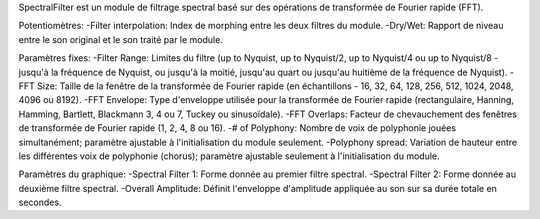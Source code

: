 SpectralFilter est un module de filtrage spectral basé sur des opérations de transformée de Fourier rapide (FFT).

Potentiomètres:
-Filter interpolation: Index de morphing entre les deux filtres du module.
-Dry/Wet: Rapport de niveau entre le son original et le son traité par le module.

Paramètres fixes:
-Filter Range: Limites du filtre (up to Nyquist, up to Nyquist/2, up to Nyquist/4 ou up to Nyquist/8 - jusqu'à la fréquence de Nyquist, ou jusqu'à la moitié, jusqu'au quart ou jusqu'au huitième de la fréquence de Nyquist).
-FFT Size: Taille de la fenêtre de la transformée de Fourier rapide (en échantillons - 16, 32, 64, 128, 256, 512, 1024, 2048, 4096 ou 8192).
-FFT Envelope: Type d'enveloppe utilisée pour la transformée de Fourier rapide (rectangulaire, Hanning, Hamming, Bartlett, Blackmann 3, 4 ou 7, Tuckey ou sinusoïdale).
-FFT Overlaps: Facteur de chevauchement des fenêtres de transformée de Fourier rapide (1, 2, 4, 8 ou 16).
-# of Polyphony: Nombre de voix de polyphonie jouées simultanément; paramètre ajustable à l'initialisation du module seulement. 
-Polyphony spread: Variation de hauteur entre les différentes voix de polyphonie (chorus); paramètre ajustable seulement à l'initialisation du module.

Paramètres du graphique:
-Spectral Filter 1: Forme donnée au premier filtre spectral.
-Spectral Filter 2: Forme donnée au deuxième filtre spectral.
-Overall Amplitude: Définit l'enveloppe d'amplitude appliquée au son sur sa durée totale en secondes.
